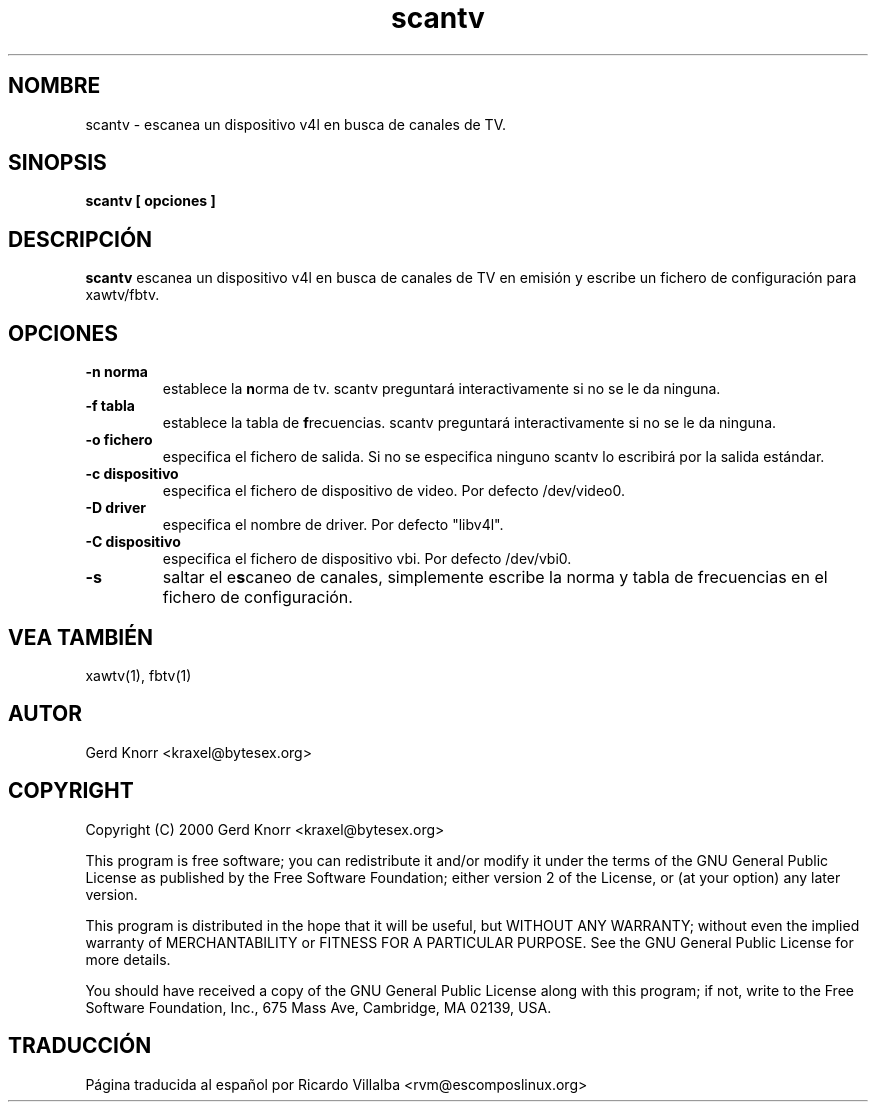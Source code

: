 .TH scantv 1 "(c) 2000 Gerd Knorr"
.SH NOMBRE
scantv - escanea un dispositivo v4l en busca de canales de TV.
.SH SINOPSIS
.B scantv [ opciones ]
.SH DESCRIPCIÓN
.B scantv
escanea un dispositivo v4l en busca de canales de TV en emisión
y escribe un fichero de configuración para xawtv/fbtv.
.SH OPCIONES
.TP
.B -n norma
establece la \fBn\fPorma de tv.   scantv preguntará interactivamente
si no se le da ninguna.
.TP
.B -f tabla
establece la tabla de \fBf\fPrecuencias.  scantv preguntará interactivamente
si no se le da ninguna.
.TP
.B -o fichero
especifica el fichero de salida.  Si no se especifica ninguno scantv lo
escribirá por la salida estándar.
.TP
.B -c dispositivo
especifica el fichero de dispositivo de video.  Por defecto /dev/video0.
.TP
.B -D driver
especifica el nombre de driver.  Por defecto "libv4l".
.TP
.B -C dispositivo
especifica el fichero de dispositivo vbi.  Por defecto /dev/vbi0.
.TP
.B -s
saltar el e\fBs\fPcaneo de canales, simplemente escribe la norma y
tabla de frecuencias en el fichero de configuración.
.SH VEA TAMBIÉN
xawtv(1), fbtv(1)
.SH AUTOR
Gerd Knorr <kraxel@bytesex.org>
.SH COPYRIGHT
Copyright (C) 2000 Gerd Knorr <kraxel@bytesex.org>
.P
This program is free software; you can redistribute it and/or modify
it under the terms of the GNU General Public License as published by
the Free Software Foundation; either version 2 of the License, or
(at your option) any later version.
.P
This program is distributed in the hope that it will be useful,
but WITHOUT ANY WARRANTY; without even the implied warranty of
MERCHANTABILITY or FITNESS FOR A PARTICULAR PURPOSE.  See the
GNU General Public License for more details.
.P
You should have received a copy of the GNU General Public License
along with this program; if not, write to the Free Software
Foundation, Inc., 675 Mass Ave, Cambridge, MA 02139, USA.
.SH TRADUCCIÓN
Página traducida al español por Ricardo Villalba <rvm@escomposlinux.org>
